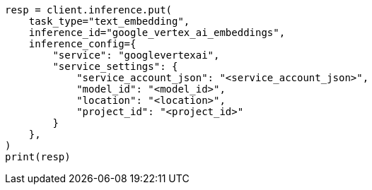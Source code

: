 // This file is autogenerated, DO NOT EDIT
// inference/service-google-vertex-ai.asciidoc:133

[source, python]
----
resp = client.inference.put(
    task_type="text_embedding",
    inference_id="google_vertex_ai_embeddings",
    inference_config={
        "service": "googlevertexai",
        "service_settings": {
            "service_account_json": "<service_account_json>",
            "model_id": "<model_id>",
            "location": "<location>",
            "project_id": "<project_id>"
        }
    },
)
print(resp)
----
